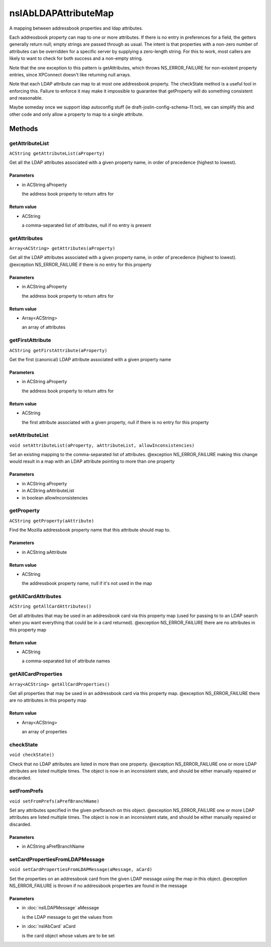 =====================
nsIAbLDAPAttributeMap
=====================

A mapping between addressbook properties and ldap attributes.

Each addressbook property can map to one or more attributes.  If
there is no entry in preferences for a field, the getters generally
return null; empty strings are passed through as usual. The intent is
that properties with a non-zero number of attributes can be overridden for
a specific server by supplying a zero-length string.  For this to work,
most callers are likely to want to check for both success and a
non-empty string.

Note that the one exception to this pattern is getAttributes, which
throws NS_ERROR_FAILURE for non-existent property entries, since
XPConnect doesn't like returning null arrays.

Note that each LDAP attribute can map to at most one addressbook
property.  The checkState method is a useful tool in enforcing
this.  Failure to enforce it may make it impossible to guarantee
that getProperty will do something consistent and reasonable.

Maybe someday once we support ldap autoconfig stuff (ie
draft-joslin-config-schema-11.txt), we can simplify this and other
code and only allow a property to map to a single attribute.

Methods
=======

getAttributeList
----------------

``ACString getAttributeList(aProperty)``

Get all the LDAP attributes associated with a given property
name, in order of precedence (highest to lowest).

Parameters
^^^^^^^^^^

* in ACString aProperty

  the address book property to return attrs for

Return value
^^^^^^^^^^^^

* ACString

  a comma-separated list of attributes, null if no entry is
  present

getAttributes
-------------

``Array<ACString> getAttributes(aProperty)``

Get all the LDAP attributes associated with a given property name, in
order of precedence (highest to lowest).
@exception   NS_ERROR_FAILURE if there is no entry for this property

Parameters
^^^^^^^^^^

* in ACString aProperty

  the address book property to return attrs for

Return value
^^^^^^^^^^^^

* Array<ACString>

  an array of attributes

getFirstAttribute
-----------------

``ACString getFirstAttribute(aProperty)``

Get the first (canonical) LDAP attribute associated with a given property
name

Parameters
^^^^^^^^^^

* in ACString aProperty

  the address book property to return attrs for

Return value
^^^^^^^^^^^^

* ACString

  the first attribute associated with a given property,
  null if there is no entry for this property

setAttributeList
----------------

``void setAttributeList(aProperty, aAttributeList, allowInconsistencies)``

Set an existing mapping to the comma-separated list of attributes.
@exception NS_ERROR_FAILURE    making this change would result in a map
with an LDAP attribute pointing to more
than one property

Parameters
^^^^^^^^^^

* in ACString aProperty
* in ACString aAttributeList
* in boolean allowInconsistencies

getProperty
-----------

``ACString getProperty(aAttribute)``

Find the Mozilla addressbook property name that this attribute should
map to.

Parameters
^^^^^^^^^^

* in ACString aAttribute

Return value
^^^^^^^^^^^^

* ACString

  the addressbook property name, null if it's not used in the map

getAllCardAttributes
--------------------

``ACString getAllCardAttributes()``

Get all attributes that may be used in an addressbook card via this
property map (used for passing to to an LDAP search when you want
everything that could be in a card returned).
@exception NS_ERROR_FAILURE  there are no attributes in this property map

Return value
^^^^^^^^^^^^

* ACString

  a comma-separated list of attribute names

getAllCardProperties
--------------------

``Array<ACString> getAllCardProperties()``

Get all properties that may be used in an addressbook card via this
property map.
@exception NS_ERROR_FAILURE  there are no attributes in this property map

Return value
^^^^^^^^^^^^

* Array<ACString>

  an array of properties

checkState
----------

``void checkState()``

Check that no LDAP attributes are listed in more than one property.
@exception NS_ERROR_FAILURE    one or more LDAP attributes are listed
multiple times.  The object is now in an
inconsistent state, and should be either
manually repaired or discarded.

setFromPrefs
------------

``void setFromPrefs(aPrefBranchName)``

Set any attributes specified in the given prefbranch on this object.
@exception NS_ERROR_FAILURE    one or more LDAP attributes are listed
multiple times.  The object is now in an
inconsistent state, and should be either
manually repaired or discarded.

Parameters
^^^^^^^^^^

* in ACString aPrefBranchName

setCardPropertiesFromLDAPMessage
--------------------------------

``void setCardPropertiesFromLDAPMessage(aMessage, aCard)``

Set the properties on an addressbook card from the given LDAP message
using the map in this object.
@exception   NS_ERROR_FAILURE is thrown if no addressbook properties
are found in the message

Parameters
^^^^^^^^^^

* in :doc:`nsILDAPMessage` aMessage

  is the LDAP message to get the values from
* in :doc:`nsIAbCard` aCard

  is the card object whose values are to be set
